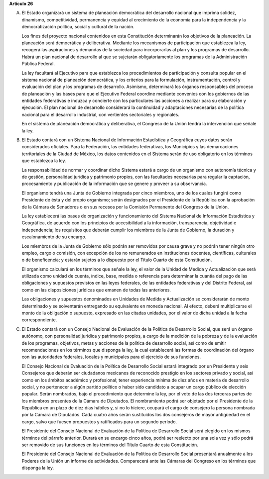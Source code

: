**Artículo 26**

A. El Estado organizará un sistema de planeación democrática del
   desarrollo nacional que imprima solidez, dinamismo, competitividad,
   permanencia y equidad al crecimiento de la economía para la
   independencia y la democratización política, social y cultural de la
   nación.

   Los fines del proyecto nacional contenidos en esta Constitución
   determinarán los objetivos de la planeación. La planeación será
   democrática y deliberativa. Mediante los mecanismos de participación
   que establezca la ley, recogerá las aspiraciones y demandas de la
   sociedad para incorporarlas al plan y los programas de desarrollo.
   Habrá un plan nacional de desarrollo al que se sujetarán
   obligatoriamente los programas de la Administración Pública Federal.

   La ley facultará al Ejecutivo para que establezca los procedimientos
   de participación y consulta popular en el sistema nacional de
   planeación democrática, y los criterios para la formulación,
   instrumentación, control y evaluación del plan y los programas de
   desarrollo. Asimismo, determinará los órganos responsables del
   proceso de planeación y las bases para que el Ejecutivo Federal
   coordine mediante convenios con los gobiernos de las entidades
   federativas e induzca y concierte con los particulares las acciones a
   realizar para su elaboración y ejecución. El plan nacional de
   desarrollo considerará la continuidad y adaptaciones necesarias de la
   política nacional para el desarrollo industrial, con vertientes
   sectoriales y regionales.

   En el sistema de planeación democrática y deliberativa, el Congreso
   de la Unión tendrá la intervención que señale la ley.

B. El Estado contará con un Sistema Nacional de Información Estadística
   y Geográfica cuyos datos serán considerados oficiales. Para la
   Federación, las entidades federativas, los Municipios y las
   demarcaciones territoriales de la Ciudad de México, los datos
   contenidos en el Sistema serán de uso obligatorio en los términos que
   establezca la ley.

   La responsabilidad de normar y coordinar dicho Sistema estará a cargo
   de un organismo con autonomía técnica y de gestión, personalidad
   jurídica y patrimonio propios, con las facultades necesarias para
   regular la captación, procesamiento y publicación de la información
   que se genere y proveer a su observancia.

   El organismo tendrá una Junta de Gobierno integrada por cinco
   miembros, uno de los cuales fungirá como Presidente de ésta y del
   propio organismo; serán designados por el Presidente de la República
   con la aprobación de la Cámara de Senadores o en sus recesos por la
   Comisión Permanente del Congreso
   de la Unión.

   La ley establecerá las bases de organización y funcionamiento del
   Sistema Nacional de Información Estadística y Geográfica, de acuerdo
   con los principios de accesibilidad a la información, transparencia,
   objetividad e independencia; los requisitos que deberán cumplir los
   miembros de la Junta de Gobierno, la duración y escalonamiento de su
   encargo.

   Los miembros de la Junta de Gobierno sólo podrán ser removidos por
   causa grave y no podrán tener ningún otro empleo, cargo o comisión,
   con excepción de los no remunerados en instituciones docentes,
   científicas, culturales o de beneficencia; y estarán sujetos a lo
   dispuesto por el Título Cuarto de esta Constitución.

   El organismo calculará en los términos que señale la ley, el valor de
   la Unidad de Medida y Actualización que será utilizada como unidad de
   cuenta, índice, base, medida o referencia para determinar la cuantía
   del pago de las obligaciones y supuestos previstos en las leyes
   federales, de las entidades federativas y del Distrito Federal, así
   como en las disposiciones jurídicas que emanen de todas las
   anteriores.

   Las obligaciones y supuestos denominados en Unidades de Medida y
   Actualización se considerarán de monto determinado y se solventarán
   entregando su equivalente en moneda nacional. Al efecto, deberá
   multiplicarse el monto de la obligación o supuesto, expresado en las
   citadas unidades, por el valor de dicha unidad a la fecha
   correspondiente.

C. El Estado contará con un Consejo Nacional de Evaluación de la
   Política de Desarrollo Social, que será un órgano autónomo, con
   personalidad jurídica y patrimonio propios, a cargo de la medición de
   la pobreza y de la evaluación de los programas, objetivos, metas y
   acciones de la política de desarrollo social, así como de emitir
   recomendaciones en los términos que disponga la ley, la cual
   establecerá las formas de coordinación del órgano con las autoridades
   federales, locales y municipales para el ejercicio de sus funciones.

   El Consejo Nacional de Evaluación de la Política de Desarrollo Social
   estará integrado por un Presidente y seis Consejeros que deberán ser
   ciudadanos mexicanos de reconocido prestigio en los sectores privado
   y social, así como en los ámbitos académico y profesional; tener
   experiencia mínima de diez años en materia de desarrollo social, y no
   pertenecer a algún partido político o haber sido candidato a ocupar
   un cargo público de elección popular. Serán nombrados, bajo el
   procedimiento que determine la ley, por el voto de las dos terceras
   partes de los miembros presentes de la Cámara de Diputados. El
   nombramiento podrá ser objetado por el Presidente de la República en
   un plazo de diez días hábiles y, si no lo hiciere, ocupará el cargo
   de consejero la persona nombrada por la Cámara de Diputados. Cada
   cuatro años serán sustituidos los dos consejeros de mayor antigüedad
   en el cargo, salvo que fuesen propuestos y ratificados para un
   segundo período.

   El Presidente del Consejo Nacional de Evaluación de la Política de
   Desarrollo Social será elegido en los mismos términos del párrafo
   anterior. Durará en su encargo cinco años, podrá ser reelecto por una
   sola vez y sólo podrá ser removido de sus funciones en los términos
   del Título Cuarto de esta Constitución.

   El Presidente del Consejo Nacional de Evaluación de la Política de
   Desarrollo Social presentará anualmente a los Poderes de la Unión un
   informe de actividades. Comparecerá ante las Cámaras del Congreso en
   los términos que disponga la ley.
